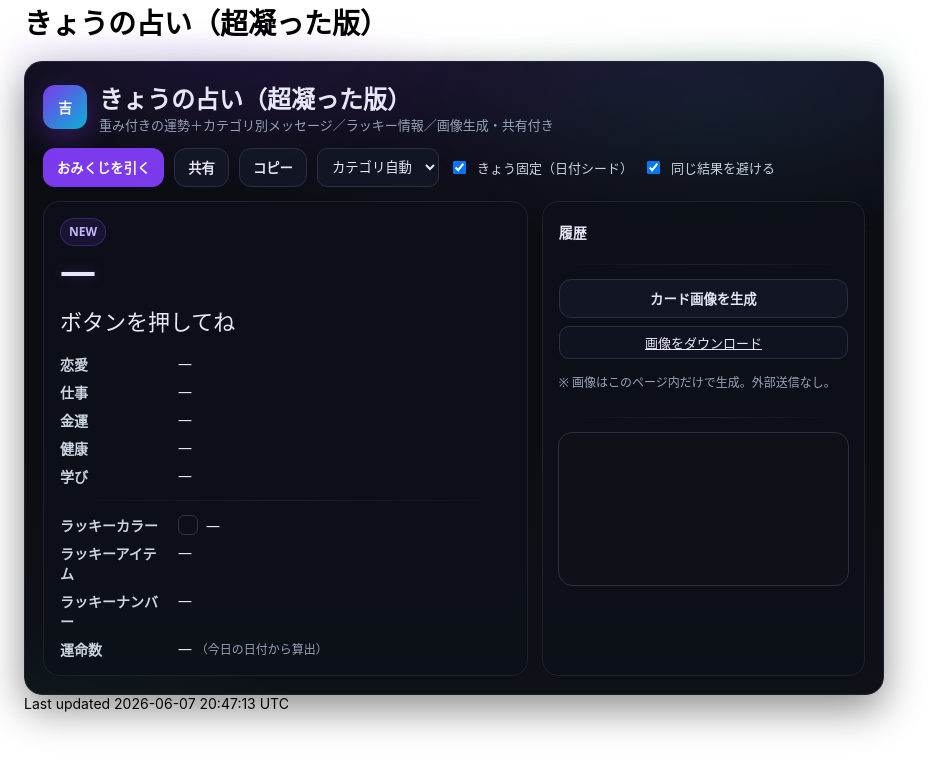 = きょうの占い（超凝った版）
:description: ランダム生成・重み付き・カテゴリ別メッセージ・ラッキー情報・画像生成つき
:page-toclevels: 1

++++
<style id="occult-theme">
  /* ==== 怪しげダーク（レイアウト込みで統合：重複スタイル排除版） ==== */
  #fortune-app{
    --bg:#0b0d12; --ink:#e6e6f8; --accent:#7c3aed; --ink-2:#cbd5e1;
    --muted:#94a3b8; --card:#0f1117; --line:#1e2230;
    font-family:"M PLUS Rounded 1c","Noto Sans JP",system-ui,-apple-system,Segoe UI,Roboto,Helvetica,Arial,sans-serif;
    color:var(--ink);
  }
  #fortune-app .wrap{
    position:relative;
    background:
      radial-gradient(1200px 400px at 70% -10%, rgba(124,58,237,.18), transparent 60%),
      radial-gradient(800px 320px at -10% 120%, rgba(16,185,129,.12), transparent 60%),
      linear-gradient(180deg,#0b0d12,#0b0d12 60%,#0e1118);
    border:1px solid #1e2230; border-radius:18px; padding:18px;
    box-shadow:0 14px 40px rgba(0,0,0,.45);
  }
  #fortune-app .head{display:flex;align-items:center;gap:12px;margin-bottom:10px}
  #fortune-app .logo{width:44px;height:44px;border-radius:12px;background:linear-gradient(135deg,#7c3aed,#06b6d4);color:#fff;display:grid;place-items:center;font-weight:800;box-shadow:0 10px 30px rgba(124,58,237,.35)}
  #fortune-app .title{margin:0;font-size:clamp(18px,3.6vw,24px); position:relative}
  #fortune-app .subtitle{margin:0;color:var(--muted);font-size:13px}

  #fortune-app .controls{display:flex;flex-wrap:wrap;gap:10px;margin:14px 0}
  #fortune-app button{appearance:none;cursor:pointer;border:1px solid #2a2f45;background:#121624;padding:9px 13px;border-radius:12px;font-weight:700;transition:.12s;color:var(--ink)}
  #fortune-app button:hover{box-shadow:0 6px 14px rgba(0,0,0,.35)}
  #fortune-app .btn-primary{background:var(--accent);color:#fff;border-color:transparent}
  #fortune-app .btn-primary:hover{box-shadow:0 8px 18px rgba(124,58,237,.35)}
  #fortune-app .switch{display:flex;align-items:center;gap:8px;font-size:13px;color:var(--ink-2)}
  #fortune-app .select{padding:8px 10px;border-radius:10px;border:1px solid #2a2f45;background:#121624;color:var(--ink)}

  #fortune-app .grid{display:grid;grid-template-columns:1.2fr .8fr;gap:14px}
  @media (max-width: 820px){#fortune-app .grid{grid-template-columns:1fr;}}
  #fortune-app .card{background:rgba(13,16,24,.88);border:1px solid var(--line);border-radius:16px;padding:16px;position:relative;overflow:hidden;color:var(--ink)}
  #fortune-app .badge{display:inline-grid;place-items:center;height:26px;min-width:26px;padding:0 8px;border-radius:999px;background:rgba(124,58,237,.12);color:#c4b5fd;border:1px solid rgba(124,58,237,.35);font-size:12px;font-weight:800}
  #fortune-app .rank{font-weight:900;font-size:clamp(24px,6vw,36px);letter-spacing:.04em;text-shadow:0 0 12px rgba(124,58,237,.35)}
  #fortune-app .rank small{font-size:12px;color:var(--muted);font-weight:600;margin-left:8px}
  #fortune-app .msg{margin-top:8px;font-size:clamp(18px,4.6vw,22px);line-height:1.7}
  #fortune-app .msg .k{display:inline-block;background:linear-gradient(transparent 65%, rgba(124,58,237,.25) 0)}
  #fortune-app .topic{margin-top:14px;display:grid;gap:8px}
  #fortune-app .topic .row{display:grid;grid-template-columns:110px 1fr;gap:8px;align-items:start}
  #fortune-app .topic .row .label{color:var(--ink-2);font-weight:700}
  #fortune-app .topic .row .value{color:var(--ink)}
  #fortune-app .sep{height:1px;background:linear-gradient(90deg,transparent, #1e2230, transparent);margin:14px 0}

  #fortune-app .side h3{margin:4px 0 8px 0;font-size:14px;color:var(--ink)}
  #fortune-app .pill{display:inline-grid;place-items:center;background:#0f1320;border:1px solid #2a2f45;border-radius:10px;padding:6px 10px;font-size:13px;color:var(--ink)}
  #fortune-app .list{display:grid;gap:8px}
  #fortune-app .kv{display:flex;align-items:center;gap:8px}
  #fortune-app .swatch{width:18px;height:18px;border-radius:6px;border:1px solid rgba(255,255,255,.15)}
  #fortune-app .note{color:var(--muted);font-size:12px;margin-top:6px}
  #fortune-app .history{max-height:160px;overflow:auto;display:grid;gap:6px}
  #fortune-app .history-item{font-size:13px;color:var(--ink)}
  #fortune-app .center{display:grid;place-items:center}
  #fortune-app canvas{width:100%;border-radius:14px;border:1px solid #2a2f45;background:#0e1118}

  /* 霧（ゆっくり揺れる） */
  #fortune-app .wrap::before{
    content:""; position:absolute; inset:-20px; pointer-events:none;
    background:
      radial-gradient(60% 35% at 20% 0%, rgba(124,58,237,.10), transparent 60%),
      radial-gradient(60% 35% at 80% 10%, rgba(16,185,129,.08), transparent 60%);
    filter: blur(10px); animation: drift 12s linear infinite alternate;
  }
  @keyframes drift{ from{transform:translateY(-6px)} to{transform:translateY(6px)} }

  /* reveal 演出 */
  #fortune-app .reveal{position:absolute;inset:0;background:radial-gradient(900px 200px at 50% -10%, rgba(124,58,237,.25), transparent 60%);pointer-events:none;opacity:0;animation:reveal .7s ease}
  @keyframes reveal{from{opacity:1;transform:translateY(-6px)}to{opacity:0;transform:translateY(0)}}

  /* タイトルを微グリッチ */
  #fortune-app .title::after{
    content:attr(data-glitch); position:absolute; inset:0; opacity:.15; pointer-events:none;
    mix-blend-mode:screen; text-shadow:-1px 0 #7c3aed, 1px 0 #06b6d4;
    transform:translate(1px,0); animation:glitch 2.2s infinite steps(2,end);
  }
  @keyframes glitch{ 50%{ transform:translate(-1px,0) } 100%{ transform:translate(1px,0) } }
</style>

<script>
  // タイトルに data-glitch を付与
  document.addEventListener('DOMContentLoaded',()=>{
    const t=document.querySelector('#fortune-app .title');
    if(t && !t.dataset.glitch){ t.dataset.glitch = t.textContent.trim(); }
  });
</script>

<div id="fortune-app">
  <div class="wrap">
    <div class="head">
      <div class="logo" aria-hidden>吉</div>
      <div>
        <h2 class="title">きょうの占い（超凝った版）</h2>
        <p class="subtitle">重み付きの運勢＋カテゴリ別メッセージ／ラッキー情報／画像生成・共有付き</p>
      </div>
    </div>

    <div class="controls">
      <button id="roll" class="btn-primary">おみくじを引く</button>
      <button id="share" title="X/Twitterで共有">共有</button>
      <button id="copy" title="テキストをコピー">コピー</button>
      <select id="cat" class="select" title="重点カテゴリ">
        <option value="auto">カテゴリ自動</option>
        <option value="love">恋愛</option>
        <option value="work">仕事</option>
        <option value="money">金運</option>
        <option value="health">健康</option>
        <option value="study">学び</option>
      </select>
      <label class="switch"><input id="daily" type="checkbox" checked> きょう固定（日付シード）</label>
      <label class="switch"><input id="norepeat" type="checkbox" checked> 同じ結果を避ける</label>
    </div>

    <div class="grid">
      <section class="card main">
        <div class="reveal" hidden></div>
        <div class="badge" id="stamp">NEW</div>
        <div class="rank" id="rank">—</div>
        <div class="msg" id="line">ボタンを押してね</div>

        <div class="topic">
          <div class="row"><div class="label">恋愛</div><div class="value" id="t-love">—</div></div>
          <div class="row"><div class="label">仕事</div><div class="value" id="t-work">—</div></div>
          <div class="row"><div class="label">金運</div><div class="value" id="t-money">—</div></div>
          <div class="row"><div class="label">健康</div><div class="value" id="t-health">—</div></div>
          <div class="row"><div class="label">学び</div><div class="value" id="t-study">—</div></div>
        </div>

        <div class="sep"></div>

        <div class="topic">
          <div class="row"><div class="label">ラッキーカラー</div><div class="value kv"><span class="swatch" id="sw"></span><span id="lc">—</span></div></div>
          <div class="row"><div class="label">ラッキーアイテム</div><div class="value" id="li">—</div></div>
          <div class="row"><div class="label">ラッキーナンバー</div><div class="value" id="ln">—</div></div>
          <div class="row"><div class="label">運命数</div><div class="value" id="life">— <span class="note">（今日の日付から算出）</span></div></div>
        </div>
      </section>

      <aside class="card side">
        <h3>履歴</h3>
        <div class="history" id="hist"></div>
        <div class="sep"></div>
        <div class="list">
          <button id="saveimg">カード画像を生成</button>
          <a id="download" class="pill" href="#" download="fortune-card.png" hidden>画像をダウンロード</a>
          <p class="note">※ 画像はこのページ内だけで生成。外部送信なし。</p>
        </div>
        <div class="sep"></div>
        <div class="center">
          <canvas id="card" width="1200" height="630" aria-label="シェア用カード（プレビュー）"></canvas>
        </div>
      </aside>
    </div>
  </div>
</div>

<script>
/* ===== 設定（ここだけ弄れば文言や確率を調整できます） ===== */

// 運勢の重み（合計100にしなくてもOK）— あなたの文言を維持
const RANKS = [
  { key: "大吉", weight: 5,  note: "お前たちのやったことは、全部マルっとスリットお見通しだ！" },
  { key: "中吉", weight: 18, note: "以上、矢部謙三でした" },
  { key: "小吉", weight: 24, note: "おじい様に代わって、成敗" },
  { key: "吉",   weight: 30, note: "なぜ、ベストを、尽くさないのか！？" },
  { key: "末吉", weight: 13, note: "どんとこい、超常現象" },
  { key: "凶",   weight: 8,  note: "うら～ないでおも～てなし" },
  { key: "大凶", weight: 2,  note: "皆が助かる方法が…ひとつだけあるんです" },
];

// 全体のセリフ（ランダム1本）
const LINES = [
  "『<span class='k'>僕は東大を出ています</span>。』",
  "『<span class='k'>もえ～～～～</span>。』",
  "『<span class='k'>流石は兄貴</span>じゃけえのお！。』",
  "『文字には<span class='k'>不思議な力が</span>あります。』",
  "『私には超能力があります』",
  "『貧乳禁止』",
  "『人生の勝利者たち』",
];

// カテゴリ別メッセージ（各1本ずつ）
const TOPICS = {
  love: [
    "大切なのは『心』をつける事。心づけ…お心づけ…",
    "アイシテイマスタカラハイラナイ",
    "３０年前の犯人まだ庇うか！",
    "スリット！！！！"
  ],
  work: [
    "どんな人気者も、栄光の日々はいつか終わる。だが私は違う",
    "己の欲望を捨て、私にもっと旨いものをおごれ",
    "Why　Don't you Do Your Best!!",
    "よし、わかった！犯人はお前や！！"
  ],
  money: [
    "あなたは黄色い紙を選ぶ",
    "明日の来ない日はあっても、家賃の来ない日は無い",
    "私は知っている、本物の霊能力者を。",
    "御手洗ちかお君を励ます会"
  ],
  health: [
    "これはね、頭から直に生えてるもんなんで…",
    "そうだよ。おじさんはインチキだからね",
    "溺れる者は藁をもつかむ",
    "どこまでも手のかかることを！"
  ],
  study: [
    "私に言わせれば すべてのホラー現象はホラに過ぎない",
    "犯人は……この中に、おる!",
    "３０年前の犯人まだ庇うか!",
    "おいしそう、ひとつくれ"
  ],
};

// ラッキー情報
const LUCKY_COLORS = [
  ["茜色", "#b91c1c"], ["藍色", "#274060"], ["若草", "#86b049"],
  ["江戸紫", "#6a3d79"], ["水色", "#73c2fb"], ["薄紅", "#f2a2a2"],
  ["琥珀", "#c38e36"], ["黒曜", "#222222"], ["刈安", "#e5d36c"]
];
const LUCKY_ITEMS = [
  "パンチ", "パーマ", "亀一&亀二", "大日本赤斑吸血角虫", "次郎号", "次郎君人形",
  "うにゃにゅぺぇぎゅうりゅ星人", "象の像", "ガッツ石まっ虫", "ペイズリーの涙"
];
const EMOJIS = ["✨","🌸","🗻","🦊","🎋","🎯","🧧","🍵","📚","💡"];

/* ===== 小道具 ===== */
const $ = (s)=>document.querySelector(s);
const $all = (s)=>Array.from(document.querySelectorAll(s));
const state = { lastKey: "", history: [] };

function hashStr(s){ let h=2166136261; for(let i=0;i<s.length;i++){ h^=s.charCodeAt(i); h+= (h<<1)+(h<<4)+(h<<7)+(h<<8)+(h<<24);} return h>>>0; }
function mulberry32(a){ return function(){ let t=a+=0x6D2B79F5; t=Math.imul(t^t>>>15,1|t); t^=t+Math.imul(t^t>>>7,61|t); return ((t^t>>>14)>>>0)/4294967296; } }
function dailySeed(){ const d=new Date(); const key=`${d.getFullYear()}-${d.getMonth()+1}-${d.getDate()}`; return hashStr(key); }
function pickWeighted(rng, list){
  const sum = list.reduce((a,b)=>a+b.weight,0);
  let r = rng()*sum;
  for(const it of list){ if((r-=it.weight) < 0) return it; }
  return list[list.length-1];
}
function pick(rng, arr){ return arr[Math.floor(rng()*arr.length)] }
function lifeNumberFromDate(){
  const d = new Date(); const s = `${d.getFullYear()}${(d.getMonth()+1)}${d.getDate()}`;
  let n = s.split("").map(Number).reduce((a,b)=>a+b,0);
  while(n > 9) n = String(n).split("").map(Number).reduce((a,b)=>a+b,0);
  return n;
}
function animateReveal(){ const el=$(".reveal"); el.hidden=false; el.addEventListener("animationend",()=>el.hidden=true,{once:true}); }

/* ===== メイン ===== */
function roll(){
  const daily = $("#daily").checked;
  const norepeat = $("#norepeat").checked;
  const cat = $("#cat").value;

  const rng = daily ? mulberry32(dailySeed()) : Math.random;
  const rank = pickWeighted(rng, RANKS);
  const line = pick(rng, LINES);

  const topics = {...TOPICS};
  const choose = (k)=> pick(rng, topics[k]);

  const chosen = {
    love:   choose("love"),
    work:   choose("work"),
    money:  choose("money"),
    health: choose("health"),
    study:  choose("study"),
  };

  const [cname, chex] = pick(rng, LUCKY_COLORS);
  const item = pick(rng, LUCKY_ITEMS);
  const ln = 1 + Math.floor(rng()*9);
  const life = lifeNumberFromDate();
  const key = `${rank.key}|${line}|${cname}|${item}|${ln}|${Object.values(chosen).join("|")}`;

  if(norepeat && state.lastKey === key){
    for(let i=0;i<5;i++){ if(roll()!==false) return true; }
  }

  // 表示
  $("#rank").innerHTML = `${rank.key} <small>${rank.note}</small>`;
  $("#line").innerHTML = line;
  $("#t-love").textContent = chosen.love;
  $("#t-work").textContent = chosen.work;
  $("#t-money").textContent = chosen.money;
  $("#t-health").textContent = chosen.health;
  $("#t-study").textContent = chosen.study;
  $("#lc").textContent = `${cname}（${chex}）`; $("#sw").style.background = chex;
  $("#li").textContent = item;
  $("#ln").textContent = `${ln} ${pick(Math.random, EMOJIS)}`;
  $("#life").textContent = life;

  // 履歴
  const summary = `${rank.key}｜${stripHtml(line)}｜${cname}｜${item}｜#${ln}`;
  state.history.unshift(summary);
  if(state.history.length>12) state.history.pop();
  $("#hist").innerHTML = state.history.map((s,i)=>`<div class="history-item">${i+1}. ${escapeHtml(s)}</div>`).join("");

  // カード描画
  drawCard({rank:rank.key, note:rank.note, line:stripHtml(line), color:[cname,chex], item, ln, life, chosen});

  state.lastKey = key;
  $("#stamp").textContent = "NEW";
  animateReveal();
  return true;
}

function stripHtml(s){ const t=document.createElement("div"); t.innerHTML=s; return t.textContent || s; }
function escapeHtml(s){ return s.replaceAll("&","&amp;").replaceAll("<","&lt;").replaceAll(">","&gt;"); }

/* ===== 共有・コピー ===== */
$("#share").addEventListener("click", ()=>{
  const text = buildShareText();
  const url = new URL("https://twitter.com/intent/tweet");
  url.searchParams.set("text", text + " #きょうの占い");
  window.open(url.toString(), "_blank");
});
$("#copy").addEventListener("click", async ()=>{
  try{ await navigator.clipboard.writeText(buildShareText()); $("#copy").textContent="コピー済"; setTimeout(()=>$("#copy").textContent="コピー",900);}catch{}
});
function buildShareText(){
  const r = $("#rank").textContent.trim();
  const line = stripHtml($("#line").innerHTML.trim());
  const color = $("#lc").textContent.trim();
  const item = $("#li").textContent.trim();
  const ln = $("#ln").textContent.trim();
  return `今日の運勢：${r}\n${line}\nラッキー：${color}／${item}／番号${ln}`;
}

/* ===== 画像（Canvas）生成 ===== */
function drawCard(data){
  const c = $("#card"); const ctx = c.getContext("2d");
  const g = ctx.createLinearGradient(0,0,0,c.height);
  g.addColorStop(0,"#0b0d12"); g.addColorStop(1,"#121624");
  ctx.fillStyle = g; ctx.fillRect(0,0,c.width,c.height);

  ctx.fillStyle = "rgba(124,58,237,.15)";
  ctx.beginPath(); ctx.ellipse(1050,120, 180,70, 0, 0, Math.PI*2); ctx.fill();

  ctx.fillStyle = "#c4b5fd";
  ctx.font = "bold 44px 'Noto Sans JP', system-ui";
  ctx.fillText("きょうの占い", 60, 90);

  ctx.fillStyle = "#e5e7eb";
  ctx.font = "800 68px 'Noto Sans JP', system-ui";
  ctx.fillText(data.rank, 60, 170);
  ctx.fillStyle = "#a78bfa";
  ctx.font = "600 22px 'Noto Sans JP', system-ui";
  ctx.fillText(data.note, 60 + ctx.measureText(data.rank).width + 22, 170);

  ctx.fillStyle = "#e6e6f8";
  wrapText(ctx, `“ ${data.line} ”`, 60, 230, 1080, 38, "600 30px 'Noto Serif JP', serif");

  ctx.font = "700 22px 'Noto Sans JP', system-ui";
  ctx.fillStyle = "#cbd5e1";
  ctx.fillText("恋愛",60, 340); ctx.fillText("仕事",60, 380);
  ctx.fillText("金運",60, 420); ctx.fillText("健康",60, 460); ctx.fillText("学び",60, 500);
  ctx.font = "400 22px 'Noto Sans JP', system-ui"; ctx.fillStyle = "#e6e6f8";
  ctx.fillText(data.chosen.love, 120, 340);
  ctx.fillText(data.chosen.work, 120, 380);
  ctx.fillText(data.chosen.money,120, 420);
  ctx.fillText(data.chosen.health,120, 460);
  ctx.fillText(data.chosen.study,120, 500);

  ctx.font = "700 22px 'Noto Sans JP', system-ui"; ctx.fillStyle = "#cbd5e1";
  ctx.fillText("ラッキーカラー", 60, 560);
  ctx.fillText("ラッキーアイテム", 60, 600);
  ctx.fillText("ラッキーナンバー", 60, 640);
  ctx.fillStyle = data.color[1]; ctx.fillRect(220, 548, 26, 26); ctx.strokeStyle="#2a2f45"; ctx.strokeRect(220,548,26,26);
  ctx.fillStyle = "#e6e6f8"; ctx.font = "400 22px 'Noto Sans JP', system-ui";
  ctx.fillText(`${data.color[0]}（${data.color[1]}）`, 260, 568);
  ctx.fillText(data.item, 220, 600);
  ctx.fillText(String(data.ln), 220, 640);

  ctx.fillStyle = "#cbd5e1"; ctx.font = "700 22px 'Noto Sans JP', system-ui";
  ctx.fillText("運命数", 820, 560);
  ctx.fillStyle = "#e6e6f8"; ctx.font = "800 76px 'Noto Sans JP', system-ui";
  ctx.fillText(String(data.life), 920, 615);
}
function wrapText(ctx, text, x, y, maxWidth, lineHeight, font){
  ctx.font = font; ctx.textBaseline="top";
  const words = text.split(/\s+/); let line = ""; let yy = y;
  for (let i=0;i<words.length;i++){
    const testLine = line + words[i] + " ";
    if (ctx.measureText(testLine).width > maxWidth && i>0){
      ctx.fillText(line, x, yy); line = words[i] + " "; yy += lineHeight;
    } else { line = testLine; }
  }
  ctx.fillText(line, x, yy);
}

$("#saveimg").addEventListener("click", ()=>{
  const a = $("#download"); a.href = $("#card").toDataURL("image/png"); a.hidden = false;
  a.textContent = "画像をダウンロード"; a.click();
});

/* ===== 初期化 ===== */
$("#roll").addEventListener("click", ()=>roll());
if($("#daily").checked){ roll(); }
</script>
++++
